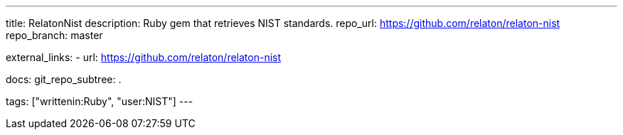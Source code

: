 ---
title: RelatonNist
description: Ruby gem that retrieves NIST standards.
repo_url: https://github.com/relaton/relaton-nist
repo_branch: master

external_links:
  - url: https://github.com/relaton/relaton-nist

docs:
  git_repo_subtree: .

tags: ["writtenin:Ruby", "user:NIST"]
---
